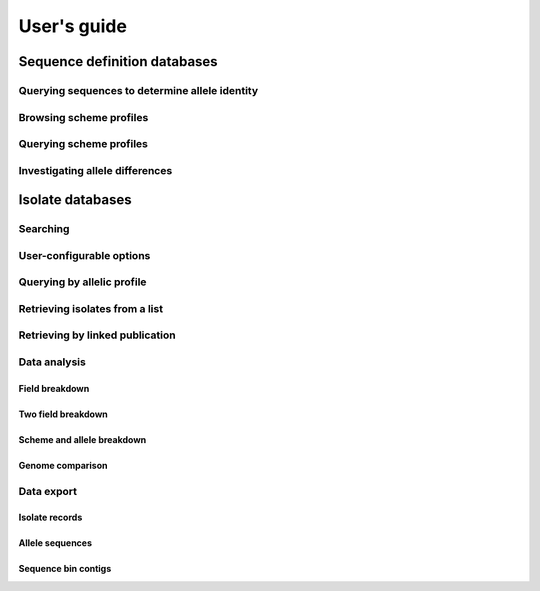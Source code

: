 ************
User's guide
************

Sequence definition databases
=============================

Querying sequences to determine allele identity
-----------------------------------------------

Browsing scheme profiles
------------------------

Querying scheme profiles
------------------------

Investigating allele differences
--------------------------------

Isolate databases
=================

Searching
---------

User-configurable options
-------------------------

Querying by allelic profile
---------------------------

Retrieving isolates from a list
-------------------------------

Retrieving by linked publication
--------------------------------

Data analysis
-------------

Field breakdown
^^^^^^^^^^^^^^^

Two field breakdown
^^^^^^^^^^^^^^^^^^^

Scheme and allele breakdown
^^^^^^^^^^^^^^^^^^^^^^^^^^^

Genome comparison
^^^^^^^^^^^^^^^^^

Data export
-----------

Isolate records
^^^^^^^^^^^^^^^

Allele sequences
^^^^^^^^^^^^^^^^

Sequence bin contigs
^^^^^^^^^^^^^^^^^^^^


